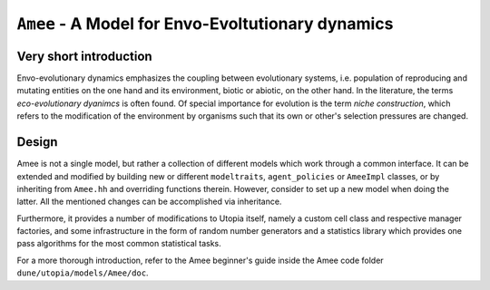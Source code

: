 
``Amee`` - A Model for Envo-Evoltutionary dynamics
==================================================

Very short introduction
-----------------------

Envo-evolutionary dynamics emphasizes the coupling between evolutionary systems, i.e. population of reproducing and mutating entities on the one hand and its environment, biotic or abiotic, on the other hand. In the literature, the terms *eco-evolutionary dyanimcs* is often found. 
Of special importance for evolution is the term *niche construction*, which refers to the modification of the environment by organisms such that its own or other's selection pressures are changed.

Design
------

Amee is not a single model, but rather a collection of different models which work through a common interface.
It can be extended and modified by building new or different ``modeltraits``, ``agent_policies`` or ``AmeeImpl`` classes, or by inheriting from ``Amee.hh`` and overriding functions therein.
However, consider to set up a new model when doing the latter. All the mentioned changes can be accomplished via inheritance. 

Furthermore, it provides a number of modifications to Utopia itself, namely a custom cell class and respective manager factories, and some infrastructure in the form of random number generators and a statistics library which provides one pass algorithms for the most common statistical tasks.

For a more thorough introduction, refer to the Amee beginner's guide inside the Amee code folder ``dune/utopia/models/Amee/doc``.
